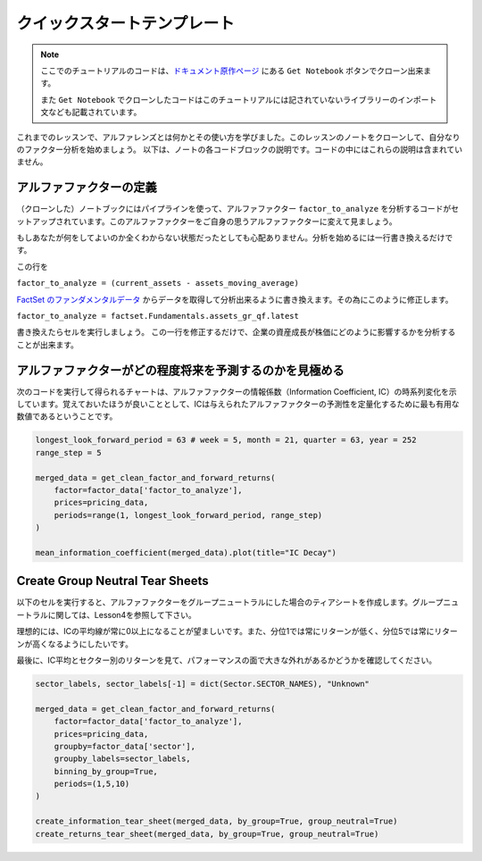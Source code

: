 クイックスタートテンプレート
=============================

.. note:: 

    ここでのチュートリアルのコードは、`ドキュメント原作ページ <https://www.quantopian.com/tutorials/alphalens#lesson5>`__ にある ``Get Notebook`` ボタンでクローン出来ます。

    また  ``Get Notebook`` でクローンしたコードはこのチュートリアルには記されていないライブラリーのインポート文なども記載されています。

これまでのレッスンで、アルファレンズとは何かとその使い方を学びました。このレッスンのノートをクローンして、自分なりのファクター分析を始めましょう。
以下は、ノートの各コードブロックの説明です。コードの中にはこれらの説明は含まれていません。


アルファファクターの定義
---------------------------

（クローンした）ノートブックにはパイプラインを使って、アルファファクター ``factor_to_analyze`` を分析するコードがセットアップされています。このアルファファクターをご自身の思うアルファファクターに変えて見ましょう。

もしあなたが何をしてよいのか全くわからない状態だったとしても心配ありません。分析を始めるには一行書き換えるだけです。

この行を 

``factor_to_analyze = (current_assets - assets_moving_average)`` 

`FactSet のファンダメンタルデータ  <https://www.quantopian.com/docs/data-reference/factset_fundamentals>`__ からデータを取得して分析出来るように書き換えます。その為にこのように修正します。

``factor_to_analyze = factset.Fundamentals.assets_gr_qf.latest``

書き換えたらセルを実行しましょう。 この一行を修正するだけで、企業の資産成長が株価にどのように影響するかを分析することが出来ます。

.. code:: python
   :caption: 修正前のコード

    def make_pipeline():

        assets_moving_average = SimpleMovingAverage(inputs=[factset.Fundamentals.assets], window_length=252)
        current_assets = factset.Fundamentals.assets.latest

        factor_to_analyze = (current_assets - assets_moving_average) 

        sector = Sector()

        return Pipeline(
            columns={'factor_to_analyze': factor_to_analyze, 'sector': sector},
            screen=QTradableStocksUS() & factor_to_analyze.notnull() & sector.notnull()
        )

    factor_data = run_pipeline(make_pipeline(), '2015-1-1', '2016-1-1')
    pricing_data = get_pricing(factor_data.index.levels[1], '2015-1-1', '2016-6-1', fields='open_price')


アルファファクターがどの程度将来を予測するのかを見極める
---------------------------------------------------------

次のコードを実行して得られるチャートは、アルファファクターの情報係数（Information Coefficient, IC）の時系列変化を示しています。覚えておいたほうが良いこととして、ICは与えられたアルファファクターの予測性を定量化するために最も有用な数値であるということです。


.. code:: python

    longest_look_forward_period = 63 # week = 5, month = 21, quarter = 63, year = 252
    range_step = 5

    merged_data = get_clean_factor_and_forward_returns(
        factor=factor_data['factor_to_analyze'],
        prices=pricing_data,
        periods=range(1, longest_look_forward_period, range_step)
    )

    mean_information_coefficient(merged_data).plot(title="IC Decay")


Create Group Neutral Tear Sheets
-----------------------------------

以下のセルを実行すると、アルファファクターをグループニュートラルにした場合のティアシートを作成します。グループニュートラルに関しては、Lesson4を参照して下さい。

理想的には、ICの平均線が常に0以上になることが望ましいです。また、分位1では常にリターンが低く、分位5では常にリターンが高くなるようにしたいです。

最後に、IC平均とセクター別のリターンを見て、パフォーマンスの面で大きな外れがあるかどうかを確認してください。

.. code:: python

    sector_labels, sector_labels[-1] = dict(Sector.SECTOR_NAMES), "Unknown"

    merged_data = get_clean_factor_and_forward_returns(
        factor=factor_data['factor_to_analyze'],
        prices=pricing_data,
        groupby=factor_data['sector'],
        groupby_labels=sector_labels,
        binning_by_group=True,
        periods=(1,5,10)
    )

    create_information_tear_sheet(merged_data, by_group=True, group_neutral=True)
    create_returns_tear_sheet(merged_data, by_group=True, group_neutral=True)





